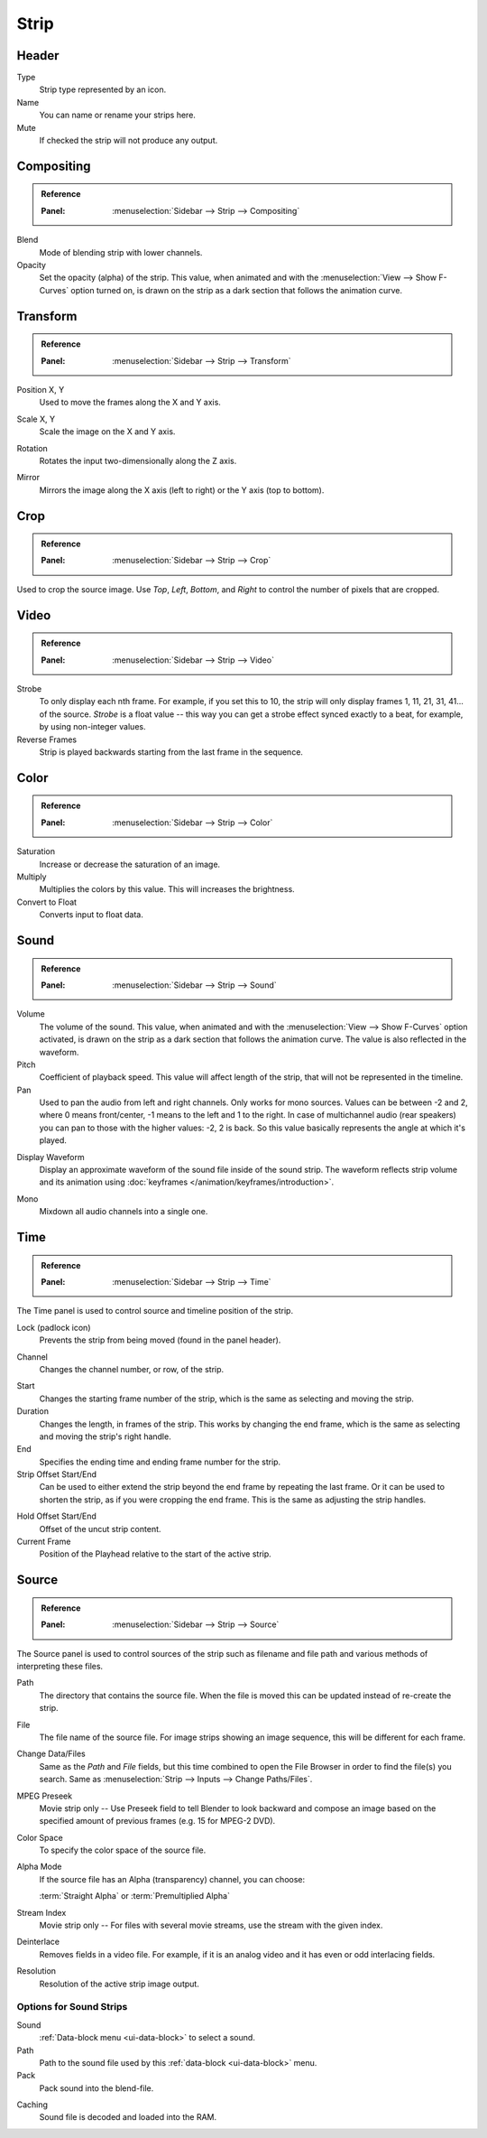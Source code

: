 
*****
Strip
*****

Header
======

Type
   Strip type represented by an icon.
Name
   You can name or rename your strips here.
Mute
   If checked the strip will not produce any output.


Compositing
===========

.. admonition:: Reference
   :class: refbox

   :Panel:     :menuselection:`Sidebar --> Strip --> Compositing`

Blend
   Mode of blending strip with lower channels.
Opacity
   Set the opacity (alpha) of the strip.
   This value, when animated and with the :menuselection:`View --> Show F-Curves` option turned on,
   is drawn on the strip as a dark section that follows the animation curve.


.. _bpy.types.SequenceTransform:

Transform
=========

.. admonition:: Reference
   :class: refbox

   :Panel:     :menuselection:`Sidebar --> Strip --> Transform`

.. _bpy.types.SequenceTransform.offset:

Position X, Y
   Used to move the frames along the X and Y axis.

.. _bpy.types.SequenceTransform.scale:

Scale X, Y
   Scale the image on the X and Y axis.

.. _bpy.types.SequenceTransform.rotation:

Rotation
   Rotates the input two-dimensionally along the Z axis.

.. _bpy.types.ImageSequence.use_flip:

Mirror
   Mirrors the image along the X axis (left to right) or the Y axis (top to bottom).


.. _bpy.types.SequenceCrop:

Crop
====

.. admonition:: Reference
   :class: refbox

   :Panel:     :menuselection:`Sidebar --> Strip --> Crop`

Used to crop the source image. Use *Top*, *Left*,
*Bottom*, and *Right* to control the number of pixels that are cropped.


Video
=====

.. admonition:: Reference
   :class: refbox

   :Panel:     :menuselection:`Sidebar --> Strip --> Video`

Strobe
   To only display each nth frame. For example, if you set this to 10,
   the strip will only display frames 1, 11, 21, 31, 41... of the source.
   *Strobe* is a float value -- this way you can get a strobe effect synced exactly to a beat,
   for example, by using non-integer values.
Reverse Frames
   Strip is played backwards starting from the last frame in the sequence.


Color
=====

.. admonition:: Reference
   :class: refbox

   :Panel:     :menuselection:`Sidebar --> Strip --> Color`

Saturation
   Increase or decrease the saturation of an image.
Multiply
   Multiplies the colors by this value. This will increases the brightness.
Convert to Float
   Converts input to float data.


Sound
=====

.. admonition:: Reference
   :class: refbox

   :Panel:     :menuselection:`Sidebar --> Strip --> Sound`

Volume
   The volume of the sound.
   This value, when animated and with the :menuselection:`View --> Show F-Curves` option activated,
   is drawn on the strip as a dark section that follows the animation curve.
   The value is also reflected in the waveform.
Pitch
   Coefficient of playback speed.
   This value will affect length of the strip, that will not be represented in the timeline.
Pan
   Used to pan the audio from left and right channels. Only works for mono sources.
   Values can be between -2 and 2, where 0 means front/center, -1 means to the left and 1 to the right.
   In case of multichannel audio (rear speakers) you can pan to those with the higher values: -2, 2 is back.
   So this value basically represents the angle at which it's played.

.. _sequencer-sound-waveform:

Display Waveform
   Display an approximate waveform of the sound file inside of the sound strip.
   The waveform reflects strip volume and its animation using :doc:`keyframes </animation/keyframes/introduction>`.

.. _bpy.types.Sound.use_mono:

Mono
   Mixdown all audio channels into a single one.


Time
====

.. admonition:: Reference
   :class: refbox

   :Panel:     :menuselection:`Sidebar --> Strip --> Time`

The Time panel is used to control source and timeline position of the strip.

Lock (padlock icon)
   Prevents the strip from being moved (found in the panel header).

.. _bpy.types.Sequence.channel:

Channel
   Changes the channel number, or row, of the strip.

.. _bpy.types.Sequence.frame_start:

Start
   Changes the starting frame number of the strip, which is the same as selecting and moving the strip.
Duration
   Changes the length, in frames of the strip. This works by changing the end frame,
   which is the same as selecting and moving the strip's right handle.
End
   Specifies the ending time and ending frame number for the strip.
Strip Offset Start/End
   Can be used to either extend the strip beyond the end frame by repeating the last frame.
   Or it can be used to shorten the strip, as if you were cropping the end frame.
   This is the same as adjusting the strip handles.

.. _sequencer-duration-hard:

Hold Offset Start/End
   Offset of the uncut strip content.
Current Frame
   Position of the Playhead relative to the start of the active strip.


Source
======

.. admonition:: Reference
   :class: refbox

   :Panel:     :menuselection:`Sidebar --> Strip --> Source`

The Source panel is used to control sources of the strip
such as filename and file path and various methods of interpreting these files.

Path
   The directory that contains the source file.
   When the file is moved this can be updated instead of re-create the strip.
File
   The file name of the source file.
   For image strips showing an image sequence, this will be different for each frame.
Change Data/Files
   Same as the *Path* and *File* fields, but this time combined to open the File Browser in order to
   find the file(s) you search. Same as :menuselection:`Strip --> Inputs --> Change Paths/Files`.

MPEG Preseek
   Movie strip only -- Use Preseek field to tell Blender to look backward and compose an image
   based on the specified amount of previous frames (e.g. 15 for MPEG-2 DVD).
Color Space
   To specify the color space of the source file.
Alpha Mode
   If the source file has an Alpha (transparency) channel, you can choose:

   :term:`Straight Alpha` or :term:`Premultiplied Alpha`
Stream Index
   Movie strip only -- For files with several movie streams, use the stream with the given index.
Deinterlace
   Removes fields in a video file. For example,
   if it is an analog video and it has even or odd interlacing fields.
Resolution
   Resolution of the active strip image output.


Options for Sound Strips
------------------------

Sound
   :ref:`Data-block menu <ui-data-block>` to select a sound.
Path
   Path to the sound file used by this :ref:`data-block <ui-data-block>` menu.
Pack
   Pack sound into the blend-file.

.. _bpy.types.Sound.use_memory_cache:

Caching
   Sound file is decoded and loaded into the RAM.
